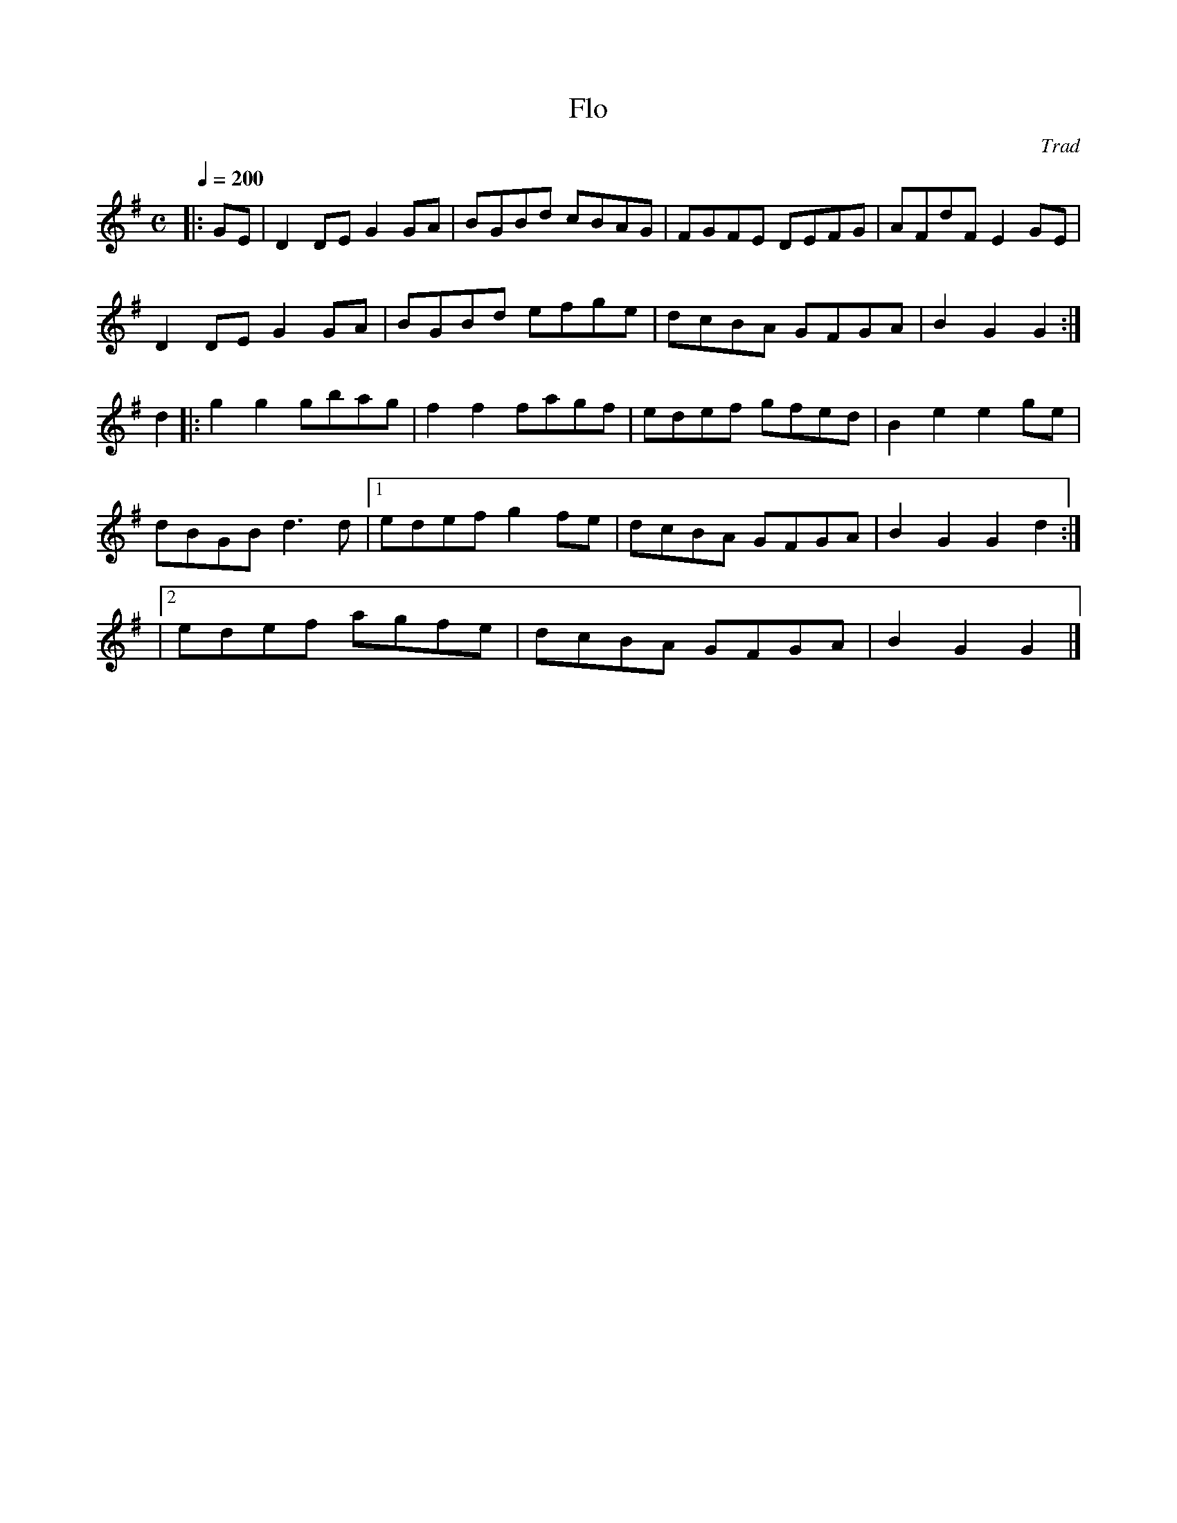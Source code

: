 X: 28
T:Flo
R:Reel
C:Trad
S:Aly Bain Book
M:C
L:1/8
Q:1/4=200
K:G
|:GE|D2DE G2GA|BGBd cBAG|FGFE DEFG|AFdF E2GE|
D2DE G2GA|BGBd efge|dcBA GFGA|B2G2 G2:|
d2|:g2g2 gbag|f2f2 fagf|edef gfed|B2e2 e2ge|
dBGB d3d|[1 edef g2fe|dcBA GFGA|B2G2 G2d2:|
|[2 edef agfe|dcBA GFGA|B2G2 G2|]

